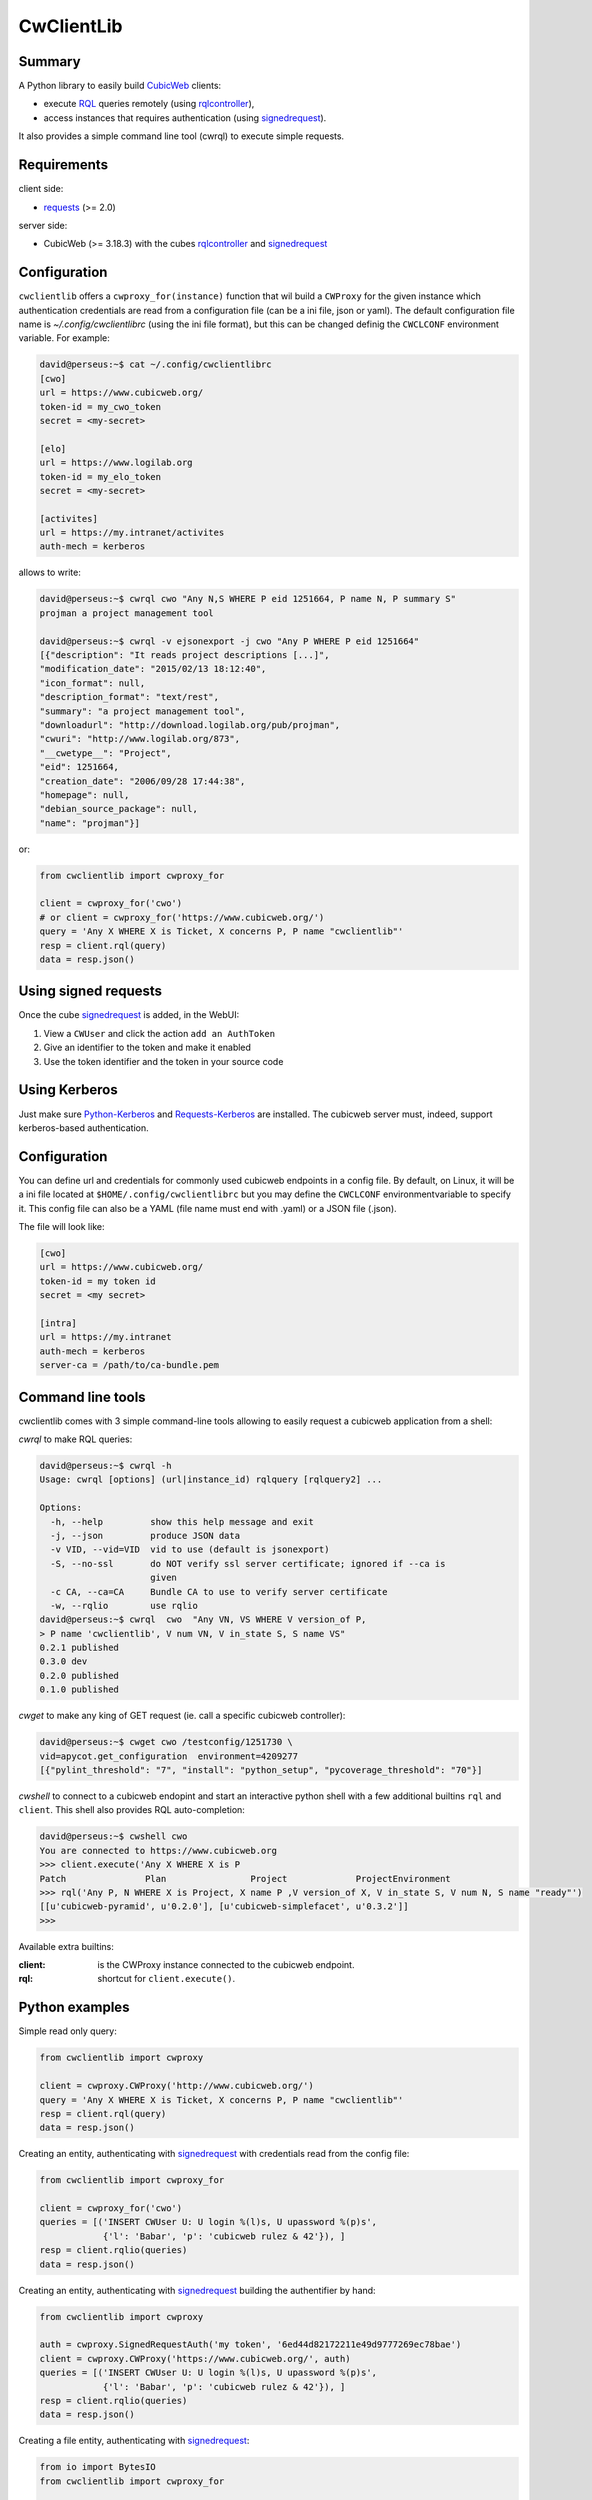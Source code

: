 .. -*- coding: utf-8 -*-

=============
 CwClientLib
=============

Summary
-------

A Python library to easily build CubicWeb_ clients:

* execute RQL_ queries remotely (using rqlcontroller_),
* access instances that requires authentication (using signedrequest_).

It also provides a simple command line tool (cwrql) to execute simple requests.

Requirements
------------

client side:

- requests_ (>= 2.0)

server side:

- CubicWeb (>= 3.18.3) with the cubes rqlcontroller_ and signedrequest_


Configuration
-------------

``cwclientlib`` offers a ``cwproxy_for(instance)`` function that wil
build a ``CWProxy`` for the given instance which authentication
credentials are read from a configuration file (can be a ini file,
json or yaml). The default configuration file name is
`~/.config/cwclientlibrc` (using the ini file format), but this can be
changed definig the ``CWCLCONF`` environment variable. For example:

.. code-block:: bash

   david@perseus:~$ cat ~/.config/cwclientlibrc 
   [cwo]
   url = https://www.cubicweb.org/
   token-id = my_cwo_token
   secret = <my-secret>
 
   [elo]
   url = https://www.logilab.org
   token-id = my_elo_token
   secret = <my-secret>
 
   [activites]
   url = https://my.intranet/activites
   auth-mech = kerberos
		
allows to write:

.. code-block:: bash

   david@perseus:~$ cwrql cwo "Any N,S WHERE P eid 1251664, P name N, P summary S"
   projman a project management tool

   david@perseus:~$ cwrql -v ejsonexport -j cwo "Any P WHERE P eid 1251664"
   [{"description": "It reads project descriptions [...]",
   "modification_date": "2015/02/13 18:12:40",
   "icon_format": null,
   "description_format": "text/rest",
   "summary": "a project management tool",
   "downloadurl": "http://download.logilab.org/pub/projman",
   "cwuri": "http://www.logilab.org/873",
   "__cwetype__": "Project",
   "eid": 1251664,
   "creation_date": "2006/09/28 17:44:38",
   "homepage": null,
   "debian_source_package": null,
   "name": "projman"}]

or:

.. code-block:: python

   from cwclientlib import cwproxy_for

   client = cwproxy_for('cwo')
   # or client = cwproxy_for('https://www.cubicweb.org/')		
   query = 'Any X WHERE X is Ticket, X concerns P, P name "cwclientlib"'
   resp = client.rql(query)
   data = resp.json()
  
   
Using signed requests
---------------------

Once the cube signedrequest_ is added, in the WebUI:

#. View a ``CWUser`` and click the action ``add an AuthToken``
#. Give an identifier to the token and make it enabled
#. Use the token identifier and the token in your source code

Using Kerberos
--------------

Just make sure `Python-Kerberos`_ and `Requests-Kerberos`_ are
installed. The cubicweb server must, indeed, support kerberos-based
authentication.


Configuration
-------------

You can define url and credentials for commonly used cubicweb
endpoints in a config file. By default, on Linux, it will be a ini
file located at ``$HOME/.config/cwclientlibrc`` but you may define the
``CWCLCONF`` environmentvariable to specify it.  This config file can
also be a YAML (file name must end with .yaml) or a JSON file (.json).

The file will look like:

.. code-block:: ini

   [cwo]
   url = https://www.cubicweb.org/
   token-id = my token id
   secret = <my secret>

   [intra]
   url = https://my.intranet
   auth-mech = kerberos
   server-ca = /path/to/ca-bundle.pem 
  

Command line tools
------------------

cwclientlib comes with 3 simple command-line tools allowing to easily
request a cubicweb application from a shell:

`cwrql` to make RQL queries:

.. code-block:: bash

   david@perseus:~$ cwrql -h
   Usage: cwrql [options] (url|instance_id) rqlquery [rqlquery2] ...

   Options:
     -h, --help         show this help message and exit
     -j, --json         produce JSON data
     -v VID, --vid=VID  vid to use (default is jsonexport)
     -S, --no-ssl       do NOT verify ssl server certificate; ignored if --ca is
                        given
     -c CA, --ca=CA     Bundle CA to use to verify server certificate
     -w, --rqlio        use rqlio
   david@perseus:~$ cwrql  cwo  "Any VN, VS WHERE V version_of P,
   > P name 'cwclientlib', V num VN, V in_state S, S name VS"
   0.2.1 published
   0.3.0 dev
   0.2.0 published
   0.1.0 published

`cwget` to make any king of GET request (ie. call a specific cubicweb controller):

.. code-block:: bash

   david@perseus:~$ cwget cwo /testconfig/1251730 \
   vid=apycot.get_configuration  environment=4209277
   [{"pylint_threshold": "7", "install": "python_setup", "pycoverage_threshold": "70"}]		

`cwshell` to connect to a cubicweb endopint and start an interactive
python shell with a few additional builtins ``rql`` and
``client``. This shell also provides RQL auto-completion:

.. code-block:: bash

   david@perseus:~$ cwshell cwo 
   You are connected to https://www.cubicweb.org
   >>> client.execute('Any X WHERE X is P
   Patch               Plan                Project             ProjectEnvironment
   >>> rql('Any P, N WHERE X is Project, X name P ,V version_of X, V in_state S, V num N, S name "ready"')
   [[u'cubicweb-pyramid', u'0.2.0'], [u'cubicweb-simplefacet', u'0.3.2']]
   >>> 

Available extra builtins:

:client: is the CWProxy instance connected to the cubicweb endpoint.

:rql: shortcut for ``client.execute()``.



Python examples
---------------

Simple read only query:

.. code-block:: python

   from cwclientlib import cwproxy

   client = cwproxy.CWProxy('http://www.cubicweb.org/')
   query = 'Any X WHERE X is Ticket, X concerns P, P name "cwclientlib"'
   resp = client.rql(query)
   data = resp.json()

Creating an entity, authenticating with signedrequest_ with
credentials read from the config file:

.. code-block:: python

   from cwclientlib import cwproxy_for

   client = cwproxy_for('cwo')
   queries = [('INSERT CWUser U: U login %(l)s, U upassword %(p)s',
               {'l': 'Babar', 'p': 'cubicweb rulez & 42'}), ]
   resp = client.rqlio(queries)
   data = resp.json()
   
Creating an entity, authenticating with signedrequest_ building the
authentifier by hand:

.. code-block:: python

   from cwclientlib import cwproxy

   auth = cwproxy.SignedRequestAuth('my token', '6ed44d82172211e49d9777269ec78bae')
   client = cwproxy.CWProxy('https://www.cubicweb.org/', auth)
   queries = [('INSERT CWUser U: U login %(l)s, U upassword %(p)s',
               {'l': 'Babar', 'p': 'cubicweb rulez & 42'}), ]
   resp = client.rqlio(queries)
   data = resp.json()

Creating a file entity, authenticating with signedrequest_:

.. code-block:: python

   from io import BytesIO
   from cwclientlib import cwproxy_for

   client = cwproxy_for('cwo')
   queries = [('INSERT File F: F data %(content)s, F data_name %(fname)s',
               {'content': BytesIO('some binary data'), 'fname': 'toto.bin'})]
   resp = client.rqlio(queries)
   data = resp.json()


Using ``builders`` helpers, authenticating explicitely with the
kerberos authentifier:

.. code-block:: python

   from cwclientlib import cwproxy, builders
   from requests_kerberos import HTTPKerberosAuth, OPTIONAL

   auth = HTTPKerberosAuth(mutual_authentication=OPTIONAL)
   client = cwproxy.CWProxy('https://www.cubicweb.org/', auth)
   queries = [builders.create_entity('CWUser', login='Babar', password='secret'),
              builders.build_trinfo('__r0', 'disable', 'not yet activated'),
	     ]
   resp = client.rqlio(queries)
   data = resp.json()

.. _CubicWeb: http://www.cubicweb.org/
.. _RQL: http://docs.cubicweb.org/annexes/rql/language
.. _rqlcontroller: http://www.cubicweb.org/project/cubicweb-rqlcontroller/
.. _signedrequest: http://www.cubicweb.org/project/cubicweb-signedrequest/
.. _requests: http://docs.python-requests.org/en/latest/
.. _`Python-Kerberos`: https://pypi.python.org/pypi/kerberos
.. _`Requests-Kerberos`: https://github.com/requests/requests-kerberos.git
